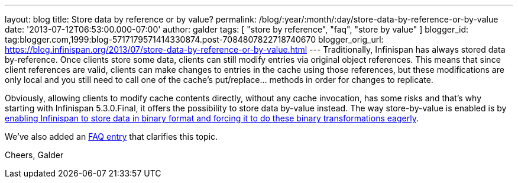 ---
layout: blog
title: Store data by reference or by value?
permalink: /blog/:year/:month/:day/store-data-by-reference-or-by-value
date: '2013-07-12T06:53:00.000-07:00'
author: galder
tags: [ "store by reference", "faq", "store by value" ]
blogger_id: tag:blogger.com,1999:blog-5717179571414330874.post-7084807822718740670
blogger_orig_url: https://blog.infinispan.org/2013/07/store-data-by-reference-or-by-value.html
---
Traditionally, Infinispan has always stored data by-reference. Once
clients store some data, clients can still modify entries via original
object references. This means that since client references are valid,
clients can make changes to entries in the cache using those references,
but these modifications are only local and you still need to call one of
the cache's put/replace... methods in order for changes to replicate.

Obviously, allowing clients to modify cache contents directly, without
any cache invocation, has some risks and that's why starting with
Infinispan 5.3.0.Final, it offers the possibility to store data by-value
instead. The way store-by-value is enabled is by
https://docs.jboss.org/author/x/IgQTB[enabling Infinispan to store data
in binary format and forcing it to do these binary transformations
eagerly].

We've also added an
https://docs.jboss.org/author/pages/viewpage.action?pageId=68454084[FAQ
entry] that clarifies this topic.

Cheers,
Galder
